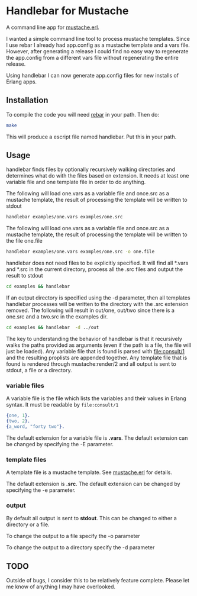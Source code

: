 * Handlebar for Mustache

A command line app for [[https://github.com/mojombo/mustache.erl][mustache.erl]].

I wanted a simple command line tool to process mustache
templates. Since I use rebar I already had app.config as a mustache
template and a vars file. However, after generating a release I could
find no easy way to regenerate the app.config from a different vars
file without regenerating the entire release.

Using handlebar I can now generate app.config files for new installs
of Erlang apps.

** Installation
   To compile the code you will need [[https://github.com/basho/rebar/][rebar]] in your path. Then do:
   #+begin_src sh
   make
   #+end_src

   This will produce a escript file named handlebar. Put this in your
   path.

** Usage

   handlebar finds files by optionally recursively walking directories
   and determines what do with the files based on extension. It needs
   at least one variable file and one template file in order to do
   anything.

   The following will load one.vars as a variable file and once.src as
   a mustache template, the result of processing the template will be
   written to stdout
   #+begin_src sh
     handlebar examples/one.vars examples/one.src
   #+end_src

   The following will load one.vars as a variable file and once.src as
   a mustache template, the result of processing the template will be
   written to the file one.file
   #+begin_src sh
     handlebar examples/one.vars examples/one.src -o one.file
   #+end_src


   handlebar does not need files to be explicitly specified. It will
   find all *.vars and *.src in the current directory, process all the
   .src files and output the result to stdout
   #+begin_src sh
     cd examples && handlebar
   #+end_src

   If an output directory is specified using the -d parameter, then
   all templates handlebar processes will be written to the directory
   with the .src extension removed. The following will result in
   out/one, out/two since there is a one.src and a two.src in the
   examples dir.

   #+begin_src sh
     cd examples && handlebar  -d ../out
   #+end_src


   The key to understanding the behavior of handlebar is that it
   recursively walks the paths provided as arguments (even if the path
   is a file, the file will just be loaded). Any variable file that is
   found is parsed with file:consult/1 and the resulting proplists are
   appended together. Any template file that is found is rendered
   through mustache:render/2 and all output is sent to stdout, a file
   or a directory.





*** variable files
   A variable file is the file which lists the variables and their
   values in Erlang syntax. It must be readable by =file:consult/1=
   #+begin_src erlang
     {one, 1}.
     {two, 2}.
     {a_word, "forty two"}.
   #+end_src

   The default extension for a variable file is *.vars*. The default
   extension can be changed by specifying the -E parameter.

*** template files
    A template file is a mustache template. See [[https://github.com/mojombo/mustache.erl][mustache.erl]] for details.

    The default extension is *.src*. The default extension can be
    changed by specifying the -e parameter.

*** output

    By default all output is sent to *stdout*. This can be changed to
    either a directory or a file.

    To change the output to a file specify the -o parameter

    To change the output to a directory specify the -d parameter

** TODO

   Outside of bugs, I consider this to be relatively feature
   complete. Please let me know of anything I may have overlooked.

